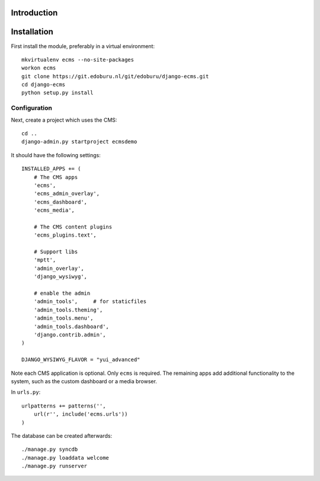 Introduction
============


Installation
===========

First install the module, preferably in a virtual environment::

    mkvirtualenv ecms --no-site-packages
    workon ecms
    git clone https://git.edoburu.nl/git/edoburu/django-ecms.git
    cd django-ecms
    python setup.py install

Configuration
-------------

Next, create a project which uses the CMS::

    cd ..
    django-admin.py startproject ecmsdemo

It should have the following settings::

    INSTALLED_APPS += (
        # The CMS apps
        'ecms',
        'ecms_admin_overlay',
        'ecms_dashboard',
        'ecms_media',

        # The CMS content plugins
        'ecms_plugins.text',

        # Support libs
        'mptt',
        'admin_overlay',
        'django_wysiwyg',

        # enable the admin
        'admin_tools',     # for staticfiles
        'admin_tools.theming',
        'admin_tools.menu',
        'admin_tools.dashboard',
        'django.contrib.admin',
    )

    DJANGO_WYSIWYG_FLAVOR = "yui_advanced"

Note each CMS application is optional. Only ``ecms`` is required.
The remaining apps add additional functionality to the system,
such as the custom dashboard or a media browser.

In ``urls.py``::

    urlpatterns += patterns('',
        url(r'', include('ecms.urls'))
    )

The database can be created afterwards::

    ./manage.py syncdb
    ./manage.py loaddata welcome
    ./manage.py runserver

